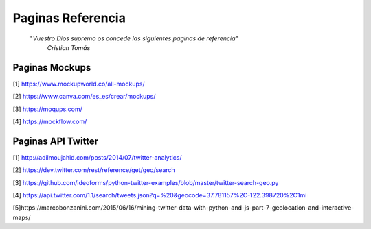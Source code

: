 ================================================================================
                                Paginas Referencia
================================================================================

        "*Vuestro Dios supremo os concede las siguientes páginas de referencia*"
          *Cristian Tomás*
-------------------                  
Paginas Mockups
-------------------
[1] https://www.mockupworld.co/all-mockups/

[2] https://www.canva.com/es_es/crear/mockups/

[3] https://moqups.com/

[4] https://mockflow.com/


-------------------                  
Paginas API Twitter
-------------------
[1] http://adilmoujahid.com/posts/2014/07/twitter-analytics/

[2] https://dev.twitter.com/rest/reference/get/geo/search

[3] https://github.com/ideoforms/python-twitter-examples/blob/master/twitter-search-geo.py

[4] https://api.twitter.com/1.1/search/tweets.json?q=%20&geocode=37.781157%2C-122.398720%2C1mi

[5]https://marcobonzanini.com/2015/06/16/mining-twitter-data-with-python-and-js-part-7-geolocation-and-interactive-maps/
